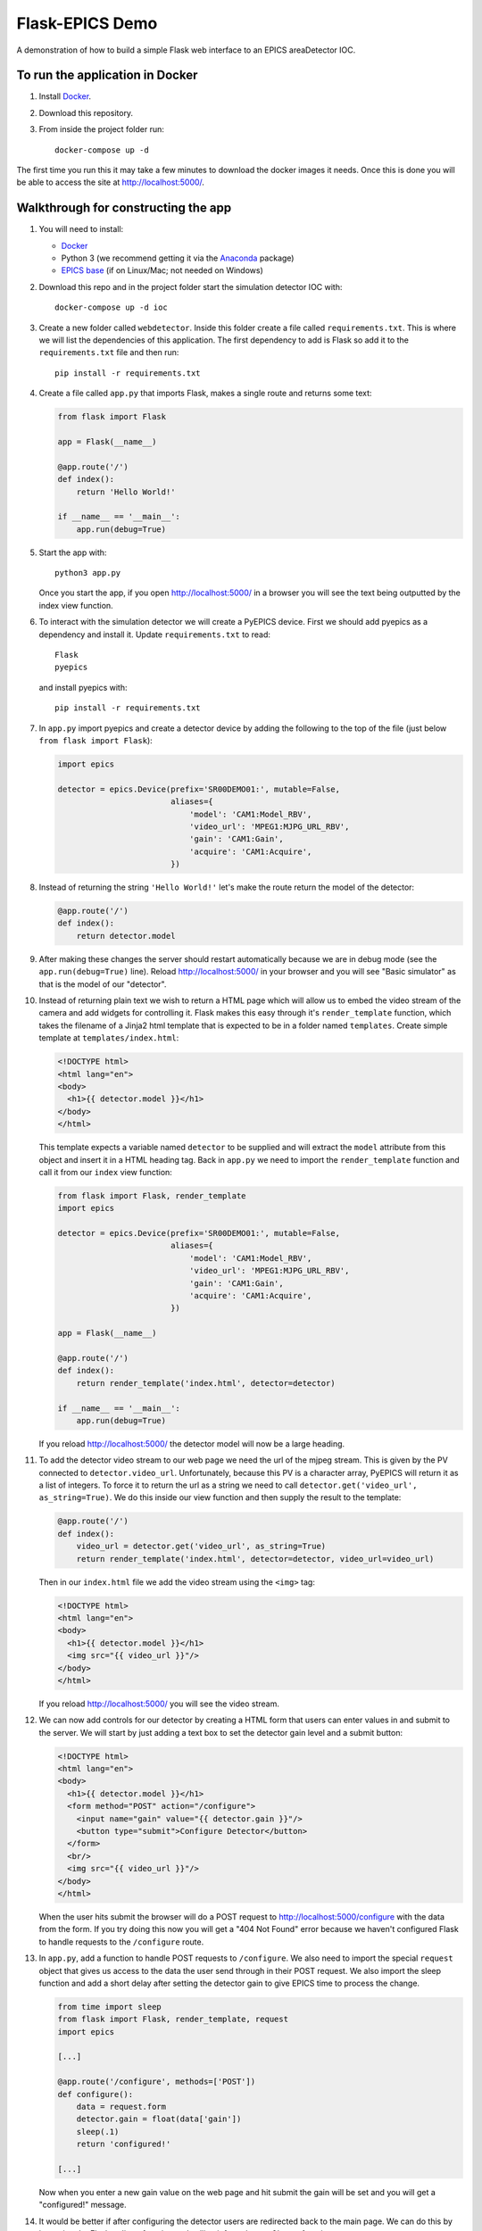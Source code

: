 Flask-EPICS Demo
================

A demonstration of how to build a simple Flask web interface to an EPICS
areaDetector IOC.

.. image:: screenshot.png


To run the application in Docker
--------------------------------

1. Install `Docker <https://docs.docker.com/>`_.
2. Download this repository.
3. From inside the project folder run::

      docker-compose up -d

The first time you run this it may take a few minutes to download the docker
images it needs. Once this is done you will be able to access the site at
http://localhost:5000/.


Walkthrough for constructing the app
------------------------------------

1. You will need to install:

   * `Docker <https://docs.docker.com/>`_
   * Python 3 (we recommend getting it via the `Anaconda
     <https://www.continuum.io/downloads>`_ package)
   * `EPICS base <http://www.aps.anl.gov/epics/base/R3-14/12.php>`_ (if on
     Linux/Mac; not needed on Windows)

2. Download this repo and in the project folder start the simulation detector IOC with::

      docker-compose up -d ioc

3. Create a new folder called ``webdetector``. Inside this folder create a file
   called ``requirements.txt``. This is where we will list the dependencies of this
   application. The first dependency to add is Flask so add it to the ``requirements.txt``
   file and then run::

      pip install -r requirements.txt

4. Create a file called ``app.py`` that imports Flask, makes a single route and
   returns some text:

   .. code-block:: python

      from flask import Flask

      app = Flask(__name__)

      @app.route('/')
      def index():
          return 'Hello World!'

      if __name__ == '__main__':
          app.run(debug=True)

5. Start the app with::

      python3 app.py

   Once you start the app, if you open http://localhost:5000/ in a browser you
   will see the text being outputted by the index view function.

6. To interact with the simulation detector we will create a PyEPICS device. First
   we should add pyepics as a dependency and install it. Update ``requirements.txt``
   to read::

      Flask
      pyepics

   and install pyepics with::

      pip install -r requirements.txt

7. In ``app.py`` import pyepics and create a detector device by adding the
   following to the top of the file (just below ``from flask import Flask``):

   .. code-block:: python

      import epics

      detector = epics.Device(prefix='SR00DEMO01:', mutable=False,
                              aliases={
                                  'model': 'CAM1:Model_RBV',
                                  'video_url': 'MPEG1:MJPG_URL_RBV',
                                  'gain': 'CAM1:Gain',
                                  'acquire': 'CAM1:Acquire',
                              })

8. Instead of returning the string ``'Hello World!'`` let's make the route return
   the model of the detector:

   .. code-block:: python

      @app.route('/')
      def index():
          return detector.model

9. After making these changes the server should restart automatically because we
   are in debug mode (see the ``app.run(debug=True)`` line). Reload
   http://localhost:5000/ in your browser and you will see "Basic simulator" as
   that is the model of our "detector".


10. Instead of returning plain text we wish to return a HTML page which will allow
    us to embed the video stream of the camera and add widgets for controlling it.
    Flask makes this easy through it's ``render_template`` function, which takes
    the filename of a Jinja2 html template that is expected to be in a folder named
    ``templates``. Create simple template at ``templates/index.html``:

    .. code-block:: html

       <!DOCTYPE html>
       <html lang="en">
       <body>
         <h1>{{ detector.model }}</h1>
       </body>
       </html>

    This template expects a variable named ``detector`` to be supplied and will
    extract the ``model`` attribute from this object and insert it in a HTML
    heading tag. Back in ``app.py`` we need to import the ``render_template``
    function and call it from our ``index`` view function:

    .. code-block:: python

       from flask import Flask, render_template
       import epics

       detector = epics.Device(prefix='SR00DEMO01:', mutable=False,
                               aliases={
                                   'model': 'CAM1:Model_RBV',
                                   'video_url': 'MPEG1:MJPG_URL_RBV',
                                   'gain': 'CAM1:Gain',
                                   'acquire': 'CAM1:Acquire',
                               })

       app = Flask(__name__)

       @app.route('/')
       def index():
           return render_template('index.html', detector=detector)

       if __name__ == '__main__':
           app.run(debug=True)

    If you reload http://localhost:5000/ the detector model will now be a large
    heading.

11. To add the detector video stream to our web page we need the url of the mjpeg
    stream. This is given by the PV connected to ``detector.video_url``. Unfortunately,
    because this PV is a character array, PyEPICS will return it as a list of
    integers. To force it to return the url as a string we need to call
    ``detector.get('video_url', as_string=True)``. We do this inside our view function
    and then supply the result to the template:

    .. code-block:: python

       @app.route('/')
       def index():
           video_url = detector.get('video_url', as_string=True)
           return render_template('index.html', detector=detector, video_url=video_url)

    Then in our ``index.html`` file we add the video stream using the ``<img>`` tag:

    .. code-block:: html

       <!DOCTYPE html>
       <html lang="en">
       <body>
         <h1>{{ detector.model }}</h1>
         <img src="{{ video_url }}"/>
       </body>
       </html>

    If you reload http://localhost:5000/ you will see the video stream.

12. We can now add controls for our detector by creating a HTML form that users
    can enter values in and submit to the server. We will start by just adding
    a text box to set the detector gain level and a submit button:

    .. code-block:: html

      <!DOCTYPE html>
      <html lang="en">
      <body>
        <h1>{{ detector.model }}</h1>
        <form method="POST" action="/configure">
          <input name="gain" value="{{ detector.gain }}"/>
          <button type="submit">Configure Detector</button>
        </form>
        <br/>
        <img src="{{ video_url }}"/>
      </body>
      </html>

    When the user hits submit the browser will do a POST request to
    http://localhost:5000/configure with the data from the form. If you try doing
    this now you will get a "404 Not Found" error because we haven't configured
    Flask to handle requests to the ``/configure`` route.

13. In ``app.py``, add a function to handle POST requests to ``/configure``. We
    also need to import the special ``request`` object that gives us access to
    the data the user send through in their POST request. We also import the sleep
    function and add a short delay after setting the detector gain to give
    EPICS time to process the change.

    .. code-block:: python

       from time import sleep
       from flask import Flask, render_template, request
       import epics

       [...]

       @app.route('/configure', methods=['POST'])
       def configure():
           data = request.form
           detector.gain = float(data['gain'])
           sleep(.1)
           return 'configured!'

       [...]

    Now when you enter a new gain value on the web page and hit submit the gain
    will be set and you will get a "configured!" message.

14. It would be better if after configuring the detector users are redirected back
    to the main page. We can do this by importing the Flask redirect function
    and calling it from the ``configure`` function:

    .. code-block:: python

       from time import sleep
       from flask import Flask, render_template, request, redirect
       import epics

       [...]

       @app.route('/configure', methods=['POST'])
       def configure():
           data = request.form
           detector.gain = float(data['gain'])
           sleep(.1)
           return redirect('/')

       [...]

15. Another control we might want is to be able to start and stop the detector. We
    can do this by adding a checkbox to our form:

    .. code-block:: html

       <!DOCTYPE html>
       <html lang="en">
       <body>
         <h1>{{ detector.model }}</h1>
         <form method="POST" action="/configure">
           <label>Gain:
             <input name="gain" value="{{ detector.gain }}"/>
           </label>
           <label>
             <input type="checkbox" name="acquire"
                    {% if detector.acquire %}checked{% endif %}/> Acquire
           </label>
           <button type="submit">Configure Detector</button>
         </form>
         <br/>
         <img src="{{ video_url }}"/>
       </body>
       </html>

    and then setting the ``detector.acquire`` attribute appropriately our
    ``configure`` view function:

    .. code-block:: python

       @app.route('/configure', methods=['POST'])
       def configure():
           data = request.form
           detector.gain = float(data['gain'])
           detector.acquire = 1 if 'acquire' in data else 0
           sleep(.1)
           return redirect('/')

16. We may want to only allow authorised users to configure our detector. We
    can do this by requiring a login whenever someone tries to access the
    ``/configure`` route. Flask has an excellent range of extensions and one
    such extension to add authorisation checks is `Flask-HTTPAuth
    <https://flask-httpauth.readthedocs.io>`_. Let's add it to
    ``requirements.txt``::

       Flask
       Flask-HTTPAuth
       pyepics

    and install it::

       pip install -r requirements.txt

    then to use it we import and create an instance of the ``HTTPBasicAuth``
    class and then define a function to return passwords for a supplied username:

    .. code-block:: python

       from time import sleep
       from flask import Flask, render_template, request, redirect
       from flask_httpauth import HTTPBasicAuth
       import epics

       detector = epics.Device(prefix='SR00DEMO01:', mutable=False,
                               aliases={
                                   'model': 'CAM1:Model_RBV',
                                   'video_url': 'MPEG1:MJPG_URL_RBV',
                                   'gain': 'CAM1:Gain',
                                   'acquire': 'CAM1:Acquire',
                               })

       app = Flask(__name__)
       auth = HTTPBasicAuth()

       @auth.get_password
       def get_password(username):
           return '1234'

       [...]

    Then to require a password on our ``configure`` function we just apply the
    ``@auth.login_required`` decorator:

    .. code-block:: python

       @app.route('/configure', methods=['POST'])
       @auth.login_required
       def configure():
           data = request.form
           detector.gain = float(data['gain'])
           detector.acquire = 1 if 'acquire' in data else 0
           sleep(.1)
           return redirect('/')

    Now try loading http://localhost:5000/ and configuring the detector. It
    will ask for a password (1234). Once you are logged in it won't prompt you
    for a password again unless you close and re-open your browser.

17. Currently our web app looks OK, on a desktop computer but it won't work
    very well on mobile or desktop. To fix this and make our app look a little
    more modern we can use the `Bootstrap <https://getbootstrap.com/>`_ styling
    framework. There is a Flask extension called `Flask-Bootstrap
    <https://pythonhosted.org/Flask-Bootstrap/>`_ that makes it trivial to add
    Bootstrap to our app.

    Add Flask-Bootstrap to ``requirements.txt``::

       Flask
       Flask-HTTPAuth
       Flask-Bootstrap
       pyepics

    and run ``pip install -r requirements.txt``. Then apply Bootstrap to our app
    object like so:

    .. code-block:: python

       from time import sleep
       from flask import Flask, render_template, request, redirect
       from flask_httpauth import HTTPBasicAuth
       from flask_bootstrap import Bootstrap
       import epics

       [...]

       app = Flask(__name__)
       auth = HTTPBasicAuth()
       Bootstrap(app)

    Then we update our ``index.html`` template to inherit from the
    ``bootstrap/base.html`` template. We move our code into the ``content`` block
    and add a few html classes that bootstrap uses to style our page. The entire
    contents of ``index.html`` file should be replaced with:

    .. code-block:: html

       {% extends 'bootstrap/base.html' %}

       {% block content %}

         <div class="container">
           <h1>{{ detector.model }}</h1>
           <form method="POST" action="/configure" class="form-inline">
             <label>Gain:
               <input name="gain" value="{{ detector.gain }}"
                      class="form-control"/>
             </label>
             <div class="checkbox">
               <label>
                 <input type="checkbox" name="acquire"
                        {% if detector.acquire %}checked{% endif %}/> Acquire
               </label>
             </div>
             <button type="submit" class="btn btn-primary">Configure Detector</button>
           </form>
           <br/>
           <img src="{{ video_url }}" class="img-responsive"/>
         </div>

       {% endblock %}

    Reload the page and everything should look a little prettier and will now
    look great on mobiles and tablets.

